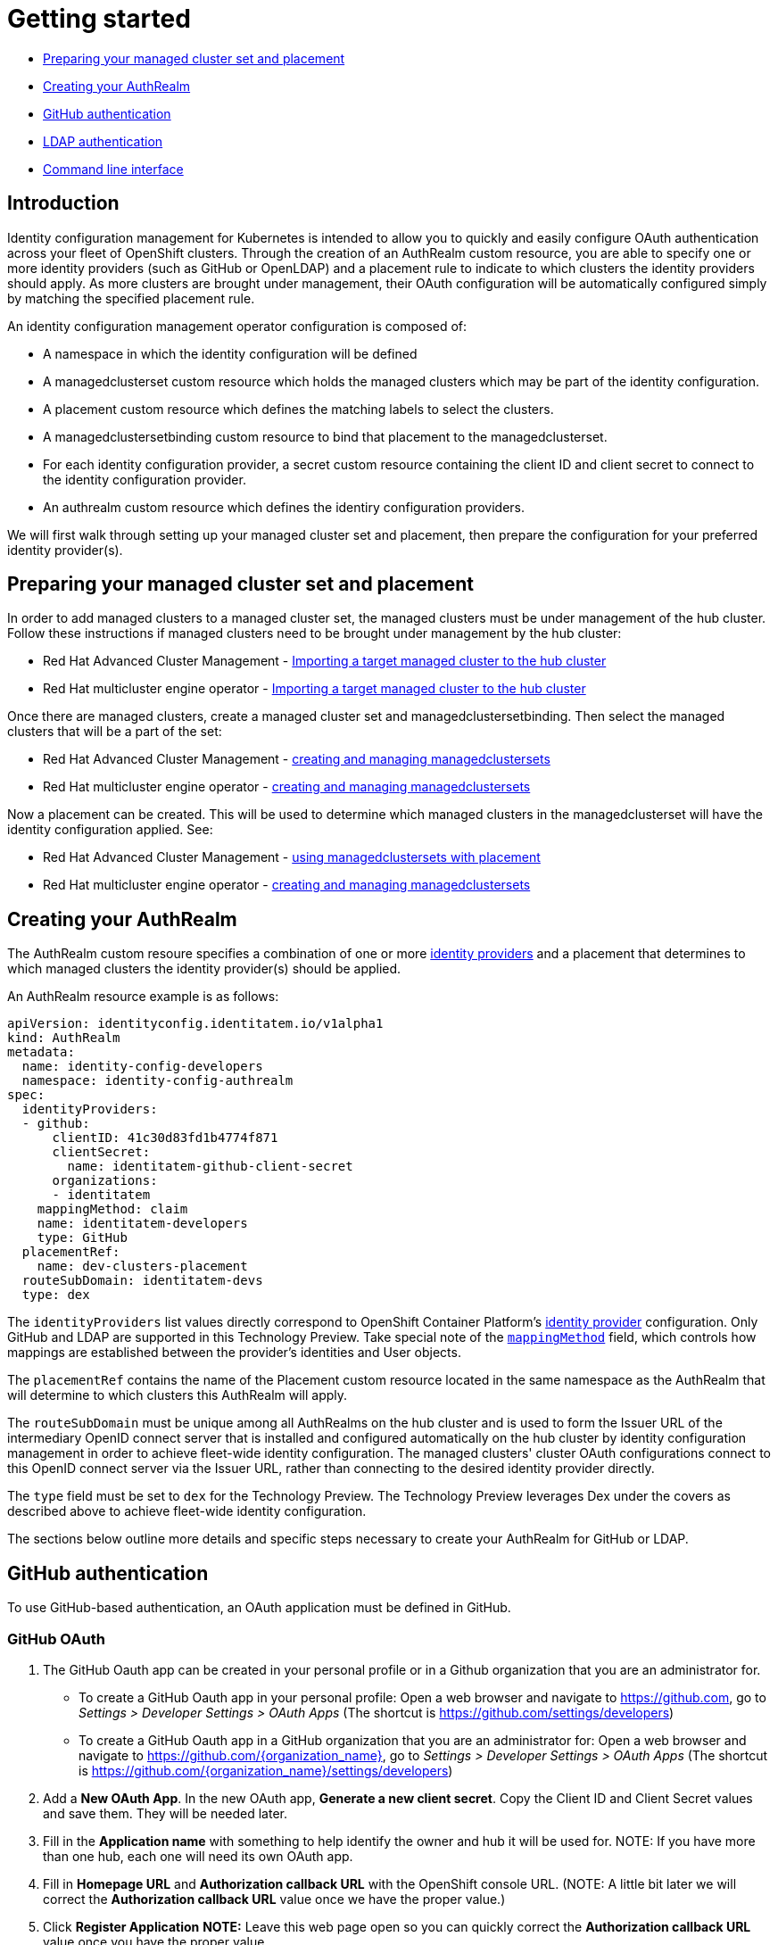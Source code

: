 [#getting-started]
= Getting started

* <<managed-cluster-set-and-placement,Preparing your managed cluster set and placement>>
* <<creating-auth-realm,Creating your AuthRealm>>
* <<github-authentication,GitHub authentication>>
* <<ldap-authentication,LDAP authentication>>
* <<command-line-interface,Command line interface>>


[#introduction]
== Introduction

Identity configuration management for Kubernetes is intended to allow you to quickly and easily configure OAuth authentication across your fleet of OpenShift clusters. Through the creation of an AuthRealm custom resource, you are able to specify one or more identity providers (such as GitHub or OpenLDAP) and a placement rule to indicate to which clusters the identity providers should apply. As more clusters are brought under management, their OAuth configuration will be automatically configured simply by matching the specified placement rule.

An identity configuration management operator configuration is composed of:

* A namespace in which the identity configuration will be defined
* A managedclusterset custom resource which holds the managed clusters which may be part of the identity configuration.
* A placement custom resource which defines the matching labels to select the clusters.
* A managedclustersetbinding custom resource to bind that placement to the managedclusterset.
* For each identity configuration provider, a secret custom resource containing the client ID and client secret to connect to the identity configuration provider.
* An authrealm custom resource which defines the identiry configuration providers.

We will first walk through setting up your managed cluster set and placement, then prepare the configuration for your preferred identity provider(s).

[#managed-cluster-set-and-placement]
== Preparing your managed cluster set and placement

In order to add managed clusters to a managed cluster set, the managed clusters must be under management of the hub cluster.
Follow these instructions if managed clusters need to be brought under management by the hub cluster:

* Red Hat Advanced Cluster Management - https://access.redhat.com/documentation/en-us/red_hat_advanced_cluster_management_for_kubernetes/2.4/html/clusters/importing-a-target-managed-cluster-to-the-hub-cluster[Importing a target managed cluster to the hub cluster]
* Red Hat multicluster engine operator - https://open-cluster-management.github.io/mce-docs/quick_start.html#getting-started[Importing a target managed cluster to the hub cluster]

Once there are managed clusters, create a managed cluster set and managedclustersetbinding.  Then select the
managed clusters that will be a part of the set:

* Red Hat Advanced Cluster Management - https://access.redhat.com/documentation/en-us/red_hat_advanced_cluster_management_for_kubernetes/2.4/html/clusters/managedclustersets#placement-managed[creating and managing managedclustersets]
* Red Hat multicluster engine operator - https://open-cluster-management.github.io/mce-docs/quick_start.html#getting-started[creating and managing managedclustersets]

Now a placement can be created.  This will be used to determine which managed clusters in the managedclusterset will have the identity configuration applied.  See:

* Red Hat Advanced Cluster Management - https://access.redhat.com/documentation/en-us/red_hat_advanced_cluster_management_for_kubernetes/2.4/html/clusters/managedclustersets#placement-managed[using managedclustersets with placement]
* Red Hat multicluster engine operator - https://open-cluster-management.github.io/mce-docs/quick_start.html#getting-started[creating and managing managedclustersets]


[#creating-auth-realm]
== Creating your AuthRealm

The AuthRealm custom resoure specifies a combination of one or more https://docs.openshift.com/container-platform/4.8/authentication/understanding-identity-provider.html[identity providers] and a placement that determines to which managed clusters the identity provider(s) should be applied.

An AuthRealm resource example is as follows:
[source,yaml]
----
apiVersion: identityconfig.identitatem.io/v1alpha1
kind: AuthRealm
metadata:
  name: identity-config-developers
  namespace: identity-config-authrealm
spec:
  identityProviders:
  - github:
      clientID: 41c30d83fd1b4774f871
      clientSecret:
        name: identitatem-github-client-secret
      organizations:
      - identitatem
    mappingMethod: claim
    name: identitatem-developers
    type: GitHub
  placementRef:
    name: dev-clusters-placement
  routeSubDomain: identitatem-devs
  type: dex
----
The `identityProviders` list values directly correspond to OpenShift Container Platform's https://docs.openshift.com/container-platform/4.8/authentication/understanding-identity-provider.html[identity provider] configuration. Only GitHub and LDAP are supported in this Technology Preview. Take special note of the https://docs.openshift.com/container-platform/4.8/authentication/understanding-identity-provider.html#identity-provider-parameters_understanding-identity-provider[`mappingMethod`] field, which controls how mappings are established between the provider’s identities and User objects.

The `placementRef` contains the name of the Placement custom resource located in the same namespace as the AuthRealm that will determine to which clusters this AuthRealm will apply.

The `routeSubDomain` must be unique among all AuthRealms on the hub cluster and is used to form the Issuer URL of the intermediary OpenID connect server that is installed and configured automatically on the hub cluster by identity configuration management in order to achieve fleet-wide identity configuration. The managed clusters' cluster OAuth configurations connect to this OpenID connect server via the Issuer URL, rather than connecting to the desired identity provider directly.

The `type` field must be set to `dex` for the Technology Preview. The Technology Preview leverages Dex under the covers as described above to achieve fleet-wide identity configuration.

The sections below outline more details and specific steps necessary to create your AuthRealm for GitHub or LDAP.


[#github-authentication]
== GitHub authentication

To use GitHub-based authentication, an OAuth application must be defined in GitHub.

=== GitHub OAuth

. The GitHub Oauth app can be created in your personal profile or in a Github organization that you are an administrator for.
  * To create a GitHub Oauth app in your personal profile: Open a web browser and navigate to https://github.com, go to _Settings > Developer Settings > OAuth Apps_ (The shortcut is https://github.com/settings/developers)
  * To create a GitHub Oauth app in a GitHub organization that you are an administrator for: Open a web browser and navigate to https://github.com/{organization_name}, go to _Settings > Developer Settings > OAuth Apps_ (The shortcut is https://github.com/{organization_name}/settings/developers)
. Add a *New OAuth App*. In the new OAuth app, *Generate a new client secret*. Copy the Client ID and Client Secret values and save them. They will be needed later.
. Fill in the *Application name* with something to help identify the owner and hub it will be used for.
   NOTE: If you have more than one hub, each one will need its own OAuth app.
. Fill in *Homepage URL*  and *Authorization callback URL* with the OpenShift console URL.
   (NOTE: A little bit later we will correct the *Authorization callback URL* value once we have the proper value.)
. Click *Register Application*
*NOTE:* Leave this web page open so you can quickly correct the *Authorization callback URL* value once you have the proper value.

=== AuthRealm custom resource for GitHub

With your GitHub OAuth app created and your client id and secret in hand, you are ready to create your AuthRealm custom resource.

An example of an AuthRealm custom resource configured for the Github identity provider is provided below. Make note of the `identityProviders` field and the configuration of the `github` identity provider under it:
[source,yaml]
----
apiVersion: identityconfig.identitatem.io/v1alpha1
kind: AuthRealm
metadata:
  name: identity-config-developers
  namespace: identity-config-authrealm
spec:
  identityProviders:
  - github:
      clientID: 41c30d83fd1b4774f871
      clientSecret:
        name: identitatem-github-client-secret
      organizations:
      - identitatem
    mappingMethod: claim
    name: identitatem-developers
    type: GitHub
  placementRef:
    name: dev-clusters-placement
  routeSubDomain: identitatem-devs
  type: dex
----

The `identityProviders` list contains the configurations for one or more identity providers. The example above contains a single identity provider (GitHub).
An entry under `identityProviders` has the following fields:

- `name` contains the unique name that is used to identify the identity provider.
- `type` specifies the identity provider type and it is set to GitHub.
- `mappingMethod` (add, claim or lookup) controls how mappings are established between this provider’s identities and User objects.
- `github` contains the GitHub specific configurations:
  * `clientID` contains the client ID of a registered GitHub OAuth application.
  * `clientSecret` contains a reference to an OpenShift Container Platform Secret object containing the client secret issued by GitHub. 
  * `organizations` contains a list of organizations to authenticate the user against (authentication against specific teams within GitHub organizations is currently not supported). This field can be left blank to skip authentication against specific GitHub organizations. If organizations are specified in the config then the user must be a member of at least one of the specified orgs. +
*Note*: If the GitHub OAuth application is not owned by an organization specified in `organizations`, an organization owner must grant third-party access to use this option. This can be done in two ways:
    ** by the GitHub organization's administrator from the GitHub organization settings,
    ** or, during the first GitHub login when the user will be presented with a UI to explicitly request access to the GitHub organization. The request will flow to the GitHub organization's administrator for approval and the user will only be able to login after the request for access is approved.

To create your AuthRealm, copy the sample yaml above and update as appropriate with your client id and secret, GitHub organization(s) (if desired), and preferred names, namespace, route subdomain, and mapping method. Then, run the following command on your hub cluster:

[source,terminal]
----
oc create -f <authrealm_file_name>.yaml
----

With your AuthRealm created, you are ready to update your GitHub OAuth app's authorization callback URL. Leverage the `routeSubDomain` you specified in your AuthRealm, and run the script below while logged in to your hub cluster to generate the proper value:

[source,terminal]
----
export ROUTE_SUBDOMAIN=<your_route_subdomain>
export APPS=$(oc get infrastructure cluster -ojsonpath='{.status.apiServerURL}' | cut -d':' -f2 | sed 's/\/\/api/apps/g')
echo "Authorization callback URL: https://${ROUTE_SUBDOMAIN}.${APPS}/callback"
----


At this point, any managed cluster that matches your Placement should be updated with an OAuth configuration that leverages an OpenID identity provider to connect to the proxy server that identity configuration management has stood up under the covers. Allow several minutes for the new login button to appear on your managed cluster.

[#ldap-authentication]
== LDAP authentication

=== LDAP

The LDAP identity provider configuration allows email/password based authentication backed by a LDAP directory. During authentication, the LDAP directory is searched for an entry that matches the provided user name. If a single unique match is found, a simple bind is attempted using the distinguished name (DN) of the entry plus the provided password.

=== Setting up LDAP:

There are multiple options available for setting up an LDAP directory. For example:

- *OpenLDAP*: an open-source implementation of LDAP. The following article has information on hosting and deploying an OpenLDAP server: https://medium.com/ibm-garage/how-to-host-and-deploy-an-openldap-sever-in-openshift-affab06a4365
- *Secure LDAP using Azure Active Directory*: The following tutorial describes the steps for setting up Secure LDAP with Azure Active Directory: https://docs.microsoft.com/en-us/azure/active-directory-domain-services/tutorial-configure-ldaps


=== AuthRealm custom resource for LDAP
An example of an AuthRealm custom resource configured for the LDAP identity provider is provided below. Make note of the `identityProviders` field and the configuration of the `ldap` identity provider under it:
[source,yaml]
----
apiVersion: identityconfig.identitatem.io/v1alpha1
kind: AuthRealm
metadata:
  name: authrealm-ldap
  namespace: authrealm-ldap-ns
spec:
  type: dex
  routeSubDomain: identitatem-devs
  placementRef:
    name: authrealm-ldap-placement
  ldapExtraConfigs:
    openldap:
      baseDN: "dc=example,dc=com"
      filter: "(objectClass=person)"
  identityProviders:
    - name: openldap
      type: LDAP
      mappingMethod: add
      ldap:
        url: a438af6d7959d448fb56138b20e2bbba-2094583330.us-east-1.elb.amazonaws.com:636
        insecure: false
        bindDN: cn=Manager,dc=example,dc=com
        ca:
          name: authrealm-ldap-ca
          namespace: authrealm-ldap-ns
        bindPassword:
          name: authrealm-ldap-secret
          namespace: authrealm-ldap-ns
        attributes:
          id:
            - DN
          preferredUsername:
            - mail
          name:
            - cn
          email:
            - mail

----

The `identityProviders` list contains the configurations for one or more identity providers. The example above contains a single identity provider (LDAP).
An entry under `identityProviders` has the following fields:

- `name` contains the unique name that is used to identify the identity provider.
- `type` specifies the identity provider type and it is set to LDAP.
- `mappingMethod` (add, claim or lookup) controls how mappings are established between this provider’s identities and User objects.
- `ldapExtraConfigs` contains extra server configuration setting for LDAP, the key being the idp.name
  * `baseDN` contains information to start the LDAP user search from. For example "cn=users,dc=example,dc=com"
  * `filter` contains optional filter to apply when searching the directory. For example "(objectClass=person)"
- `ldap` contains the LDAP specific configurations:
  * `url` contains the LDAP host and optional port of the LDAP server
  * `bindDN` contains an optional DN to bind with during the search phase.
  * `bindPassword` contains an optional reference to a secret by name containing a password to bind with during the search phase.
*Note*: bindDN and bindPassword need to be provided if the LDAP server requires authentication for search.
  * `ca` contains reference to the secret containing a trusted Root CA file - file name and format: "ca.crt"
*Note*: If the server uses self-signed certificates, include files with names "tls.crt" and "tls.key" (representing client certificate and key) in the same secret
- `attributes` maps LDAP attributes to identities
  * `id` is the list of attributes whose values should be used as the user ID. Required. First non-empty attribute is used. At least one attribute is required. If none of the liste attribute have a value, authentication fails. LDAP standard identity attribute is "dn"
  * `preferredUsername` is the list of attributes whose values should be used as the preferred username. LDAP standard login attribute is "uid"
  * `name` is the list of attributes whose values should be used as the display name. Optional. If unspecified, no display name is set for the identity. LDAP standard display name attribute is "cn"
  * `email` is the list of attributes whose values should be used as the email address. Optional. If unspecified, no email is set for the identity 
----

[#command-line-interface]
== Command line interface

AuthRealm configuration can be created through the link:https://github.com/open-cluster-management/cm-cli[cm-cli].

[source,terminal]
----
cm create authrealm --values <values.yaml>
----

. Fill the template form
+
The template can be retreived by running:
+
[source,terminal]
----
cm create authrealm -h
----
+
Fill the template and save it as for example my-authrealm.yaml
+
[source,yaml]
----
authRealm:
  # The name of the authrealm, can be override using the --name parameter
  name:
  # The namespace where the authrealm must be created, can be override using the --namespace
  namespace:
  # The strategy type, only dex is supported, can be override using --type
  type: dex
  # The routeSubDomain to use, can be override using --route-sub-domain
  routeSubDomain:
  # The placement rule to use, if not present then a new one will be created
  # in the authrealm namespace and having for labelSelector the matchLabels below.
  # It can be overridden using --placement
  placement:
  # The matchLabels to use to build the placement if not provided
  # For example:
  # matchLabels:
  #  authdeployment: east
  matchLabels:
  # The managedClusterSet to link the placement to, can be override using --cluster-set
  managedClusterSet:
  # The managedClusterSetBinding, if not present then it will be created to bind
  # the provided placement with the managedClusterSet
  # It can be overridden using --cluster-set-binding
  managedClusterSetBinding:
  # The list of identity providers
  identityProviders:
  # Example for github, this section will be copied into the authrealm CR.
  # Reference: https://github.com/openshift/api/blob/master/config/v1/0000_10_config-operator_01_oauth.crd.yaml#L80
  # The identity provider name
  - name: my-github-idp
    # The mappingMethod could be add, claim or lookup
    mappingMethod: claim
    # The identity provider type, here GitHub
    type: GitHub
    # The github specifics
    github:
      # The client ID of the github app
      clientID:
      # The github app secret, the cm-cli will create a local secret with it
      clientSecret:
      # Lists of GitHub Organizations (optionals)
      organizations:
      - myorg
    #,,,,
  # Example for LDAP, this section will be copied into the authrealm CR.
  # Reference: https://github.com/openshift/api/blob/master/config/v1/0000_10_config-operator_01_oauth.crd.yaml#L215
  # The identity provider name
  - name: my-ldap-idp
    # The mappingMethod could be add, claim or lookup
    mappingMethod: claim
    # The identity provider type, here LDAP
    type: LDAP
    # The ldap specifics
    ldap:
      # The LDAP server url
      url:
      # The bind Domain name
      bindDN:
      # The bind password, the cm-cli will create a local secret with it
      bindPassword:
    #....
  # Extra supported ldap configuration for the dex server
  #
  ldapExtraConfigs:
    # The name of the ldap identity provider
    my-ldap-idp:
      # The base Domain name
      baseDN:
      filter:
----

. Create the authrealm
.. Create directly
+
[source,terminal]
----
cm create authrealm --values my-authrealm.yaml
----
.. Create a file and then apply
+
Options --dry-run with --output-file can be used to get the rendered file
+
[source,terminal]
----
cm create authrealm --values my-authrealm.yaml --dry-run --output-file my-authrealm-yamls.yaml
----
+
Then the my-authrealm-yamls.yaml can be applied using
+
[source,terminal]
----
oc apply -f my-authrealm-yamls.yaml
----
